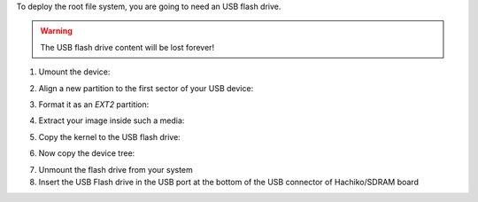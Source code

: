 To deploy the root file system, you are going to need an USB flash drive.

.. warning::

 The USB flash drive content will be lost forever!

1. Umount the device:

.. raw:: html

 <div>
 <div><b class="admonition-host">&nbsp;&nbsp;Host&nbsp;&nbsp;</b>&nbsp;&nbsp;<a style="float: right;" href="javascript:select_text( 'deploy_rootfs_rst-host-151' );">select</a></div>
 <pre class="line-numbers pre-replacer" data-start="1"><code id="deploy_rootfs_rst-host-151" class="language-markup">sudo umount /path/to/your/USB/device/partition</code></pre>
 <script src="_static/prism.js"></script>
 <script src="_static/select_text.js"></script>
 </div>

2. Align a new partition to the first sector of your USB device:

.. raw:: html

 <div>
 <div><b class="admonition-host">&nbsp;&nbsp;Host&nbsp;&nbsp;</b>&nbsp;&nbsp;<a style="float: right;" href="javascript:select_text( 'deploy_rootfs_rst-host-152' );">select</a></div>
 <pre class="line-numbers pre-replacer" data-start="1"><code id="deploy_rootfs_rst-host-152" class="language-markup">sudo sfdisk /path/to/your/USB/device &lt;&lt; EOF
 0,
 EOF</code></pre>
 <script src="_static/prism.js"></script>
 <script src="_static/select_text.js"></script>
 </div>


3. Format it as an *EXT2* partition:

.. raw:: html

 <div>
 <div><b class="admonition-host">&nbsp;&nbsp;Host&nbsp;&nbsp;</b>&nbsp;&nbsp;<a style="float: right;" href="javascript:select_text( 'deploy_rootfs_rst-host-153' );">select</a></div>
 <pre class="line-numbers pre-replacer" data-start="1"><code id="deploy_rootfs_rst-host-153" class="language-markup">sudo mkfs.ext2 /path/to/your/USB/device/partition</code></pre>
 <script src="_static/prism.js"></script>
 <script src="_static/select_text.js"></script>
 </div>

4. Extract your image inside such a media:

.. raw:: html

 <div>
 <div><b class="admonition-host">&nbsp;&nbsp;Host&nbsp;&nbsp;</b>&nbsp;&nbsp;<a style="float: right;" href="javascript:select_text( 'deploy_rootfs_rst-host-154' );">select</a></div>
 <pre class="line-numbers pre-replacer" data-start="1"><code id="deploy_rootfs_rst-host-154" class="language-markup">sudo tar -xjf /home/architech/architech_sdk/architech/hachiko/yocto/build/tmp/deploy/images/hachiko64/core-image-minimal-dev-hachiko64.tar.bz2 -C /path/to/usb/media</code></pre>
 <script src="_static/prism.js"></script>
 <script src="_static/select_text.js"></script>
 </div>

5. Copy the kernel to the USB flash drive:

.. raw:: html

 <div>
 <div><b class="admonition-host">&nbsp;&nbsp;Host&nbsp;&nbsp;</b>&nbsp;&nbsp;<a style="float: right;" href="javascript:select_text( 'deploy_rootfs_rst-host-155' );">select</a></div>
 <pre class="line-numbers pre-replacer" data-start="1"><code id="deploy_rootfs_rst-host-155" class="language-markup">cp /home/architech/architech_sdk/architech/hachiko/yocto/build/tmp/deploy/images/hachiko64/uImage /path/to/usb/media/boot</code></pre>
 <script src="_static/prism.js"></script>
 <script src="_static/select_text.js"></script>
 </div>

6. Now copy the device tree:

.. raw:: html

 <div>
 <div><b class="admonition-host">&nbsp;&nbsp;Host&nbsp;&nbsp;</b>&nbsp;&nbsp;<a style="float: right;" href="javascript:select_text( 'deploy_rootfs_rst-host-156' );">select</a></div>
 <pre class="line-numbers pre-replacer" data-start="1"><code id="deploy_rootfs_rst-host-156" class="language-markup">cp /home/architech/architech_sdk/architech/hachiko/yocto/build/tmp/deploy/images/hachiko64/uImage-rza1-hachiko.dtb  /path/to/usb/media/boot/rza1-hachiko.dtb</code></pre>
 <script src="_static/prism.js"></script>
 <script src="_static/select_text.js"></script>
 </div>


7. Unmount the flash drive from your system

8. Insert the USB Flash drive in the USB port at the bottom of the USB connector of Hachiko/SDRAM board